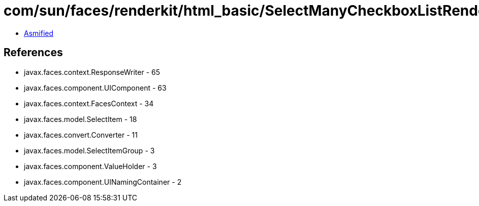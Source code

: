 = com/sun/faces/renderkit/html_basic/SelectManyCheckboxListRenderer.class

 - link:SelectManyCheckboxListRenderer-asmified.java[Asmified]

== References

 - javax.faces.context.ResponseWriter - 65
 - javax.faces.component.UIComponent - 63
 - javax.faces.context.FacesContext - 34
 - javax.faces.model.SelectItem - 18
 - javax.faces.convert.Converter - 11
 - javax.faces.model.SelectItemGroup - 3
 - javax.faces.component.ValueHolder - 3
 - javax.faces.component.UINamingContainer - 2
